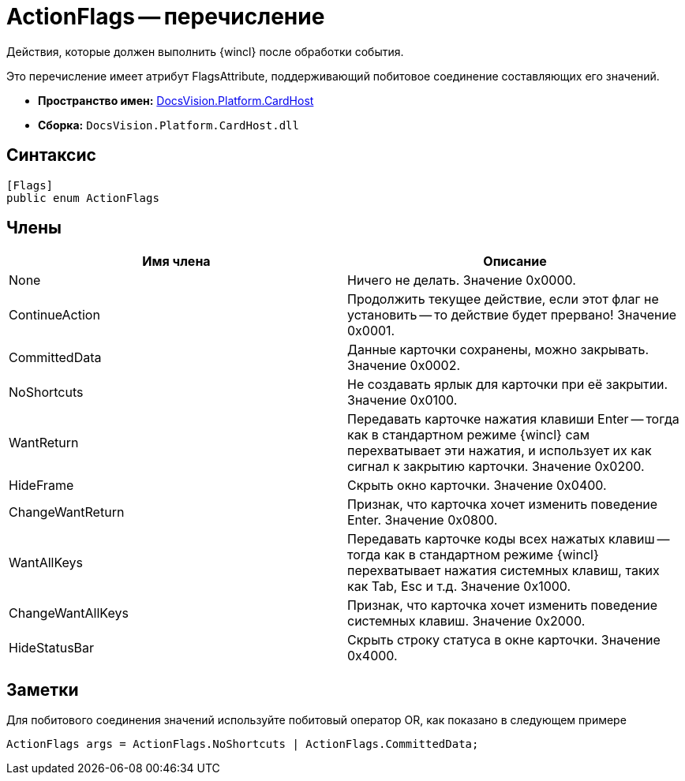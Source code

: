 = ActionFlags -- перечисление

Действия, которые должен выполнить {wincl} после обработки события.

Это перечисление имеет атрибут FlagsAttribute, поддерживающий побитовое соединение составляющих его значений.

* *Пространство имен:* xref:api/DocsVision/Platform/CardHost/CardHost_NS.adoc[DocsVision.Platform.CardHost]
* *Сборка:* `DocsVision.Platform.CardHost.dll`

== Синтаксис

[source,csharp]
----
[Flags]
public enum ActionFlags
----

== Члены

[cols=",",options="header"]
|===
|Имя члена |Описание
|None |Ничего не делать. Значение 0x0000.
|ContinueAction |Продолжить текущее действие, если этот флаг не установить -- то действие будет прервано! Значение 0x0001.
|CommittedData |Данные карточки сохранены, можно закрывать. Значение 0x0002.
|NoShortcuts |Не создавать ярлык для карточки при её закрытии. Значение 0x0100.
|WantReturn |Передавать карточке нажатия клавиши Enter -- тогда как в стандартном режиме {wincl} сам перехватывает эти нажатия, и использует их как сигнал к закрытию карточки. Значение 0x0200.
|HideFrame |Скрыть окно карточки. Значение 0x0400.
|ChangeWantReturn |Признак, что карточка хочет изменить поведение Enter. Значение 0x0800.
|WantAllKeys |Передавать карточке коды всех нажатых клавиш -- тогда как в стандартном режиме {wincl} перехватывает нажатия системных клавиш, таких как Tab, Esc и т.д. Значение 0x1000.
|ChangeWantAllKeys |Признак, что карточка хочет изменить поведение системных клавиш. Значение 0x2000.
|HideStatusBar |Скрыть строку статуса в окне карточки. Значение 0x4000.
|===

== Заметки

Для побитового соединения значений используйте побитовый оператор OR, как показано в следующем примере

[source,csharp]
----
ActionFlags args = ActionFlags.NoShortcuts | ActionFlags.CommittedData;
----
